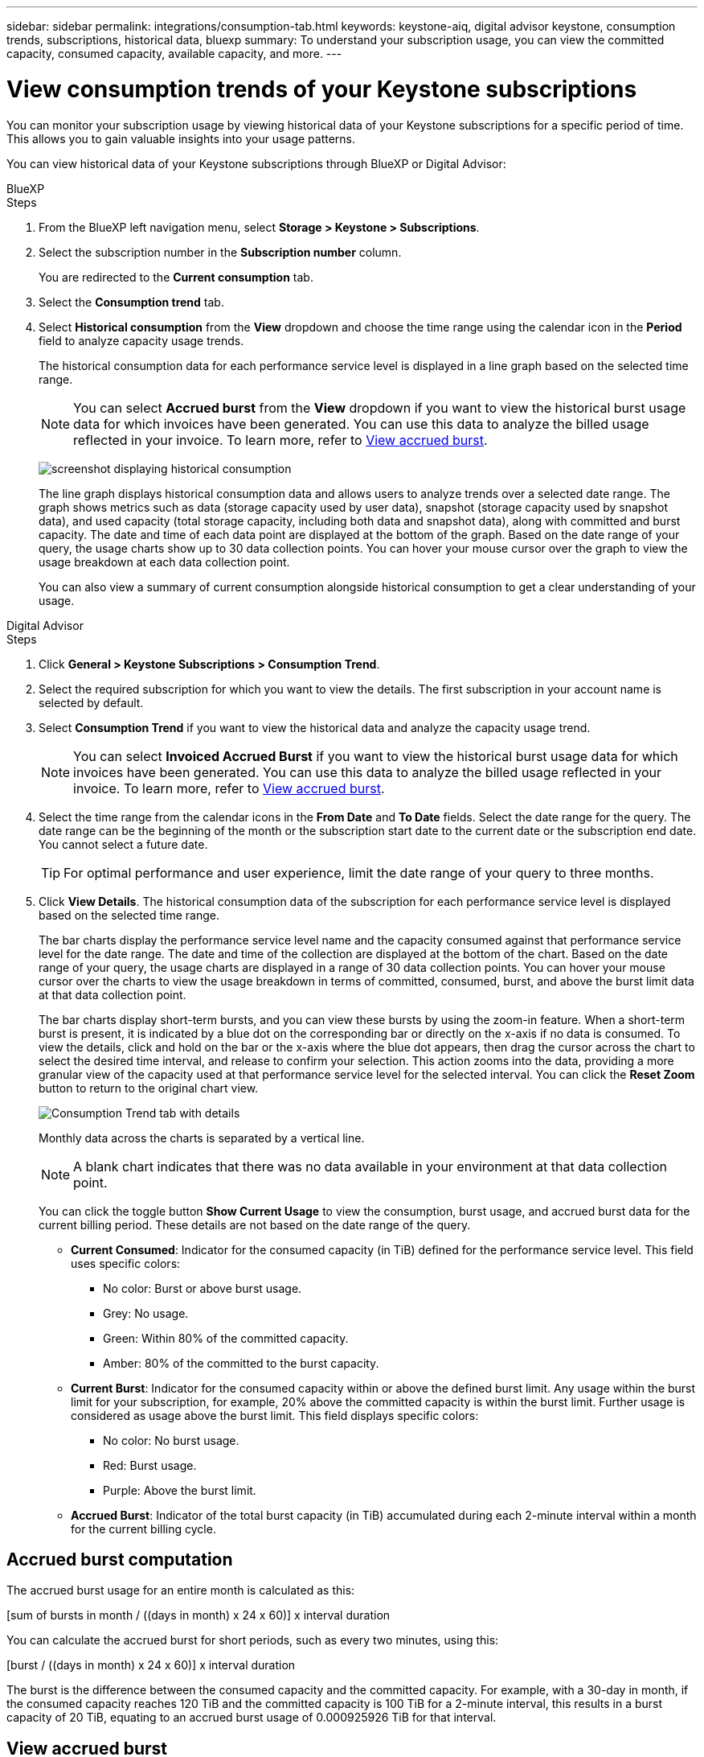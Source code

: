 ---
sidebar: sidebar
permalink: integrations/consumption-tab.html
keywords: keystone-aiq, digital advisor keystone, consumption trends, subscriptions, historical data, bluexp
summary: To understand your subscription usage, you can view the committed capacity, consumed capacity, available capacity, and more.
---

= View consumption trends of your Keystone subscriptions
:hardbreaks:
:nofooter:
:icons: font
:linkattrs:
:imagesdir: ../media/

[.lead]
You can monitor your subscription usage by viewing historical data of your Keystone subscriptions for a specific period of time. This allows you to gain valuable insights into your usage patterns.

//To understand your subscription usage, you can view current consumption details such as committed, consumed, and available capacity, while also monitoring historical data over a specific period to make informed decisions.


//== View the current consumption of your subscriptions

You can view historical data of your Keystone subscriptions through BlueXP or Digital Advisor:

[role="tabbed-block"]
====

.BlueXP
--
.Steps
. From the BlueXP left navigation menu, select *Storage > Keystone > Subscriptions*.
. Select the subscription number in the *Subscription number* column. 
+
You are redirected to the *Current consumption* tab. 
. Select the *Consumption trend* tab. 
. Select *Historical consumption* from the *View* dropdown and choose the time range using the calendar icon in the *Period* field to analyze capacity usage trends. 
+
The historical consumption data for each performance service level is displayed in a line graph based on the selected time range.
+
NOTE: You can select *Accrued burst* from the *View* dropdown if you want to view the historical burst usage data for which invoices have been generated. You can use this data to analyze the billed usage reflected in your invoice. To learn more, refer to link:../integrations/consumption-tab.html#view-accrued-burst[View accrued burst].
+
image:bxp-consumption-trend.png[screenshot displaying historical consumption]  
+
The line graph displays historical consumption data and allows users to analyze trends over a selected date range. The graph shows metrics such as data (storage capacity used by user data), snapshot (storage capacity used by snapshot data), and used capacity (total storage capacity, including both data and snapshot data), along with committed and burst capacity. The date and time of each data point are displayed at the bottom of the graph. Based on the date range of your query, the usage charts show up to 30 data collection points. You can hover your mouse cursor over the graph to view the usage breakdown at each data collection point.
+
You can also view a summary of current consumption alongside historical consumption to get a clear understanding of your usage.
--

.Digital Advisor
--
.Steps

. Click *General > Keystone Subscriptions > Consumption Trend*.
. Select the required subscription for which you want to view the details. The first subscription in your account name is selected by default.
. Select *Consumption Trend* if you want to view the historical data and analyze the capacity usage trend. 
+
NOTE: You can select *Invoiced Accrued Burst* if you want to view the historical burst usage data for which invoices have been generated. You can use this data to analyze the billed usage reflected in your invoice. To learn more, refer to link:../integrations/consumption-tab.html#view-accrued-burst[View accrued burst].
. Select the time range from the calendar icons in the *From Date* and *To Date* fields. Select the date range for the query. The date range can be the beginning of the month or the subscription start date to the current date or the subscription end date. You cannot select a future date. 
+
TIP: For optimal performance and user experience, limit the date range of your query to three months.

+
. Click *View Details*. The historical consumption data of the subscription for each performance service level is displayed based on the selected time range. 
+
The bar charts display the performance service level name and the capacity consumed against that performance service level for the date range. The date and time of the collection are displayed at the bottom of the chart. Based on the date range of your query, the usage charts are displayed in a range of 30 data collection points. You can hover your mouse cursor over the charts to view the usage breakdown in terms of committed, consumed, burst, and above the burst limit data at that data collection point.
+
The bar charts display short-term bursts, and you can view these bursts by using the zoom-in feature. When a short-term burst is present, it is indicated by a blue dot on the corresponding bar or directly on the x-axis if no data is consumed. To view the details, click and hold on the bar or the x-axis where the blue dot appears, then drag the cursor across the chart to select the desired time interval, and release to confirm your selection. This action zooms into the data, providing a more granular view of the capacity used at that performance service level for the selected interval. You can click the *Reset Zoom* button to return to the original chart view.
+
image:aiq-ks-subtime-7.png[Consumption Trend tab with details]
+
//The following colors in the bar charts indicate the consumed capacity as defined within the performance service level.
+
Monthly data across the charts is separated by a vertical line.
+
//** Green: Within 80%.
//** Amber: 80% - 100%.
//** Red: Burst usage (100% of the committed capacity to the agreed burst limit)
//** Purple: Above the burst limit or `Above Limit`.
+
NOTE: A blank chart indicates that there was no data available in your environment at that data collection point.
+
You can click the toggle button *Show Current Usage* to view the consumption, burst usage, and accrued burst data for the current billing period. These details are not based on the date range of the query.
+
* *Current Consumed*: Indicator for the consumed capacity (in TiB) defined for the performance service level. This field uses specific colors:
+
*** No color: Burst or above burst usage.
*** Grey: No usage.
*** Green: Within 80% of the committed capacity.
*** Amber: 80% of the committed to the burst capacity.
* *Current Burst*: Indicator for the consumed capacity within or above the defined burst limit. Any usage within the burst limit for your subscription, for example, 20% above the committed capacity is within the burst limit. Further usage is considered as usage above the burst limit. This field displays specific colors:
+
*** No color: No burst usage.
*** Red: Burst usage.
*** Purple: Above the burst limit.
+
* *Accrued Burst*: Indicator of the total burst capacity (in TiB) accumulated during each 2-minute interval within a month for the current billing cycle.
--
====

== Accrued burst computation
The accrued burst usage for an entire month is calculated as this:

[sum of bursts in month / ((days in month) x 24 x 60)] x interval duration

You can calculate the accrued burst for short periods, such as every two minutes, using this:

[burst / ((days in month) x 24 x 60)] x interval duration

The burst is the difference between the consumed capacity and the committed capacity. For example, with a 30-day in month, if the consumed capacity reaches 120 TiB and the committed capacity is 100 TiB for a 2-minute interval, this results in a burst capacity of 20 TiB, equating to an accrued burst usage of 0.000925926 TiB for that interval.

== View accrued burst
You can view the accrued burst data usage through BlueXP or Digital Advisor. If you have selected *Accrued burst* from the *View* dropdown in the *Consumption trend* tab in BlueXP, or the *Invoiced Accrued Burst* option from the *Consumption Trend* tab in Digital Advisor, you can see accrued burst data usage on a monthly or quarterly basis, depending on your selected billing period. This data is available for the last 12 months that have been billed, and you can query by the date range for up to past 30 months. Bar charts display the invoiced data, and if the usage has not yet been billed, it will be marked as _Pending_ for that period.

TIP: The invoiced accrued burst usage is calculated per billing period, based on the committed and consumed capacity for a performance service level.

For a quarterly billing period, if the subscription starts on a date other than the 1^st^ of the month, the quarterly invoice will cover the subsequent 90-day period. For example, if your subscription starts on August 15, the invoice will be generated for the period from August 15 to October 14.

If you switch from quarterly to monthly billing, the quarterly invoice will still cover the 90-day period, with two invoices generated in the last month of the quarter: one for the quarterly billing period and another for the remaining days of that month. This transition allows the monthly billing period to start on the 1^st^ of the following month. For example, if your subscription starts on October 15, you will receive two invoices in January—one for October 15 to January 14 and another for January 15 to 31—before the monthly billing period begins on February 1.

image:accr-burst-2.png[accrued burst usage quarterly]

This functionality is available in a preview-only mode. Contact your KSM to learn more about this feature.

== View daily accrued burst data usage
You can view daily accrued burst data usage for a monthly or quarterly billing period through BlueXP or Digital Advisor. In BlueXP, the *Accrued burst by days* table provides detailed data including the timestamp, committed, consumed, and accrued burst capacity if you select *Accrued burst* from the *View* dropdown in the *Consumption trend* tab.

image:bxp-accrued-burst-days.png[screenshot showing the accrued burst by days table]

In Digital Advisor, when you click the bar that displays the invoiced data from the *Invoiced Accrued Burst* option, you see the Billable Provisioned Capacity section below the bar chart, offering both graph and table viewing options. The default graph view displays daily accrued burst data usage in a line graph format, showing changes in usage over time.

image:invoiced-daily-accr-burst-1.png[screenshot showing the bar chart]

An example image showing daily accrued burst data usage in a line graph:

image:invoiced-daily-accr-burst-date.png[screenshot showing burst usage data in a line graph format]

You can switch to a table view by clicking the *Table* option at the top right corner of the graph. The table view provides detailed daily usage metrics, including performance service level, timestamp, committed capacity, consumed capacity, and billable provisioned capacity. You can also generate a report of these details in CSV format for future use and comparison.

== Reference charts for advanced data protection for MetroCluster 
If you have subscribed to the advanced data protection add-on service, you can view the breakup of the consumption data for the MetroCluster partner sites on the *Consumption Trend* tab in Digital Advisor.

For information about advanced data protection add-on service, see link:../concepts/adp.html[Advanced data protection].

If the clusters in your ONTAP storage environment are configured in a MetroCluster setup, the consumption data of your Keystone subscription is split in the same historical data chart to display the consumption at the primary and mirror sites for the base performance service levels.

[NOTE]
The consumption bar charts are split for only the base performance service levels. For advanced data protection add-on service, that is the _Advanced Data-Protect_ performance service level, this demarcation does not appear.

.Advanced data protection performance service level

For the _Advanced Data-Protect_ performance service level, the total consumption is split between the partner sites, and the usage at each partner site is reflected and billed in a separate subscription; one subscription for the primary site, and another for the mirror site. That is the reason why, when you select the subscription number for the primary site on the *Consumption Trend* tab, the consumption charts for the advanced data protection add-on service display the discrete consumption details of only the primary site. Because each partner site in a MetroCluster configuration acts both as a source and mirror, the total consumption at each site includes the source and the mirror volumes created at that site.

[TIP]
The tooltip next to the tracking ID of your subscription in the *Current Consumption* tab helps you identify the partner subscription in the MetroCluster setup.

.Base performance service levels

For the base performance service levels, each volume is charged as provisioned at the primary and mirror sites, and hence the same bar chart is split according to the consumption at the primary and mirror sites.

.What you can see for the primary subscription

The following image displays the charts for the _Performance_ performance service level (base performance service level) and a primary subscription number. The same historical data chart also indicates the mirror site consumption in a lighter shade of the same color code used for the primary site. The tooltip on mouse hover displays the consumption breakup (in TiB) for the primary and mirror sites, 95.04 TiB and 93.38 TiB respectively.

image:mcc-chart-2.png[mcc primary]

For the _Advanced Data-Protect_ performance service level, The chart appears like this: 

image:adp-src-2.png[mcc primary base]

//##The displayed consumption of 94.21 TiB represents the usage for the primary subscription. Given that advanced data protection splits consumption between partner sites with separate subscriptions, this chart shows only the primary site usage. To learn about sizing and pricing for the advanced data protection add-on service, refer to link:../concepts/adp.html#understand-sizing-and-pricing[Understand sizing and charging].##
.What you can see for the secondary (mirror site) subscription

When you check the secondary subscription, you can see that the bar chart for the _Performance_ performance service level (base performance service level) at the same data collection point as the partner site is reversed, and the consumption breakup at the primary and mirror sites is 93.38 TiB and 95.04 TiB respectively.

image:mcc-chart-mirror-2.png[mcc mirror]

For the _Advanced Data-Protect_ performance service level, the chart appears like this for the same collection point as at the partner site:

image:adp-mir-2.png[mcc mirror base]

For information about how MetroCluster protects your data, see https://docs.netapp.com/us-en/ontap-metrocluster/manage/concept_understanding_mcc_data_protection_and_disaster_recovery.html[Understanding MetroCluster data protection and disaster recovery^].


